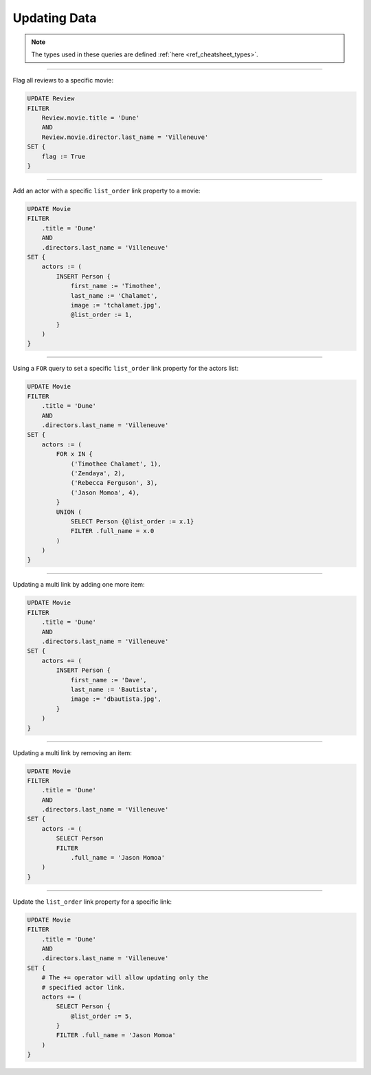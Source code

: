 .. _ref_cheatsheet_update:

Updating Data
=============

.. note::

    The types used in these queries are defined :ref:`here
    <ref_cheatsheet_types>`.


----------


Flag all reviews to a specific movie:

.. code-block:: edgeql

    UPDATE Review
    FILTER
        Review.movie.title = 'Dune'
        AND
        Review.movie.director.last_name = 'Villeneuve'
    SET {
        flag := True
    }


----------


Add an actor with a specific ``list_order`` link property to a movie:

.. code-block:: edgeql

    UPDATE Movie
    FILTER
        .title = 'Dune'
        AND
        .directors.last_name = 'Villeneuve'
    SET {
        actors := (
            INSERT Person {
                first_name := 'Timothee',
                last_name := 'Chalamet',
                image := 'tchalamet.jpg',
                @list_order := 1,
            }
        )
    }


----------


Using a ``FOR`` query to set a specific ``list_order`` link property
for the actors list:

.. code-block:: edgeql

    UPDATE Movie
    FILTER
        .title = 'Dune'
        AND
        .directors.last_name = 'Villeneuve'
    SET {
        actors := (
            FOR x IN {
                ('Timothee Chalamet', 1),
                ('Zendaya', 2),
                ('Rebecca Ferguson', 3),
                ('Jason Momoa', 4),
            }
            UNION (
                SELECT Person {@list_order := x.1}
                FILTER .full_name = x.0
            )
        )
    }


----------


Updating a multi link by adding one more item:

.. code-block:: edgeql

    UPDATE Movie
    FILTER
        .title = 'Dune'
        AND
        .directors.last_name = 'Villeneuve'
    SET {
        actors += (
            INSERT Person {
                first_name := 'Dave',
                last_name := 'Bautista',
                image := 'dbautista.jpg',
            }
        )
    }


----------


Updating a multi link by removing an item:

.. code-block:: edgeql

    UPDATE Movie
    FILTER
        .title = 'Dune'
        AND
        .directors.last_name = 'Villeneuve'
    SET {
        actors -= (
            SELECT Person
            FILTER
                .full_name = 'Jason Momoa'
        )
    }


----------


Update the ``list_order`` link property for a specific link:

.. code-block:: edgeql

    UPDATE Movie
    FILTER
        .title = 'Dune'
        AND
        .directors.last_name = 'Villeneuve'
    SET {
        # The += operator will allow updating only the
        # specified actor link.
        actors += (
            SELECT Person {
                @list_order := 5,
            }
            FILTER .full_name = 'Jason Momoa'
        )
    }
